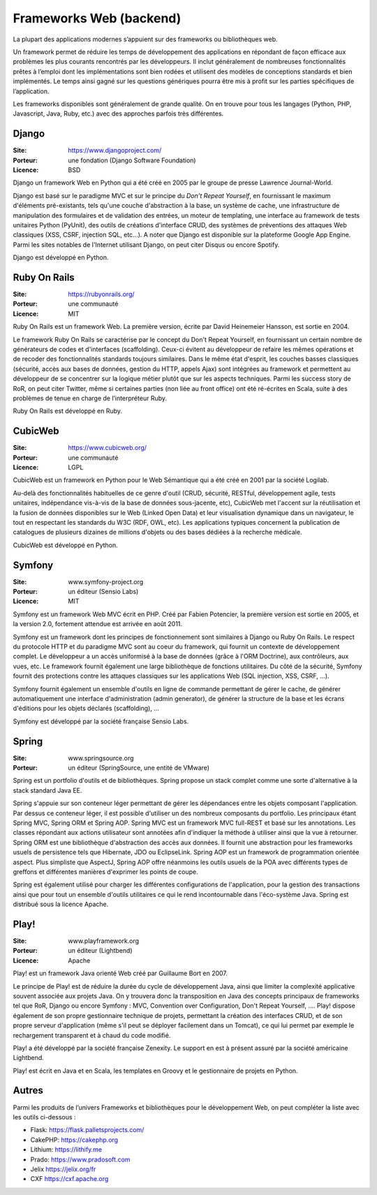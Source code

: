 Frameworks Web (backend)
========================

La plupart des applications modernes s’appuient sur des frameworks ou bibliothèques web.

Un framework permet de réduire les temps de développement des applications en répondant de façon efficace aux problèmes les plus courants rencontrés par les développeurs. Il inclut généralement de nombreuses fonctionnalités prêtes à l’emploi dont les implémentations sont bien rodées et utilisent des modèles de conceptions standards et bien implémentés. Le temps ainsi gagné sur les questions génériques pourra être mis à profit sur les parties spécifiques de l’application.

Les frameworks disponibles sont généralement de grande qualité. On en trouve pour tous les langages (Python, PHP, Javascript, Java, Ruby, etc.) avec des approches parfois très différentes.


Django
------

:Site: https://www.djangoproject.com/
:Porteur: une fondation (Django Software Foundation)
:Licence: BSD

Django un framework Web en Python qui a été créé en 2005 par le groupe de presse Lawrence Journal-World.

Django est basé sur le paradigme MVC et sur le principe du *Don't Repeat Yourself*, en fournissant le maximum d'éléments pré-existants, tels qu'une couche d'abstraction à la base, un système de cache, une infrastructure de manipulation des formulaires et de validation des entrées, un moteur de templating, une interface au framework de tests unitaires Python (PyUnit), des outils de créations d'interface CRUD, des systèmes de préventions des attaques Web classiques (XSS, CSRF, injection SQL, etc...). A noter que Django est disponible sur la plateforme Google App Engine. Parmi les sites notables de l'Internet utilisant Django, on peut citer Disqus ou encore Spotify.

Django est développé en Python.


Ruby On Rails
-------------

:Site: https://rubyonrails.org/
:Porteur: une communauté
:Licence: MIT

Ruby On Rails est un framework Web. La première version, écrite par David Heinemeier Hansson, est sortie en 2004.

Le framework Ruby On Rails se caractérise par le concept du Don't Repeat Yourself, en fournissant un certain nombre de générateurs de codes et d'interfaces (scaffolding). Ceux-ci évitent au développeur de refaire les mêmes opérations et de recoder des fonctionnalités standards toujours similaires. Dans le même état d'esprit, les couches basses classiques (sécurité, accès aux bases de données, gestion du HTTP, appels Ajax) sont intégrées au framework et permettent au développeur de se concentrer sur la logique métier plutôt que sur les aspects techniques. Parmi les success story de RoR, on peut citer Twitter, même si certaines parties (non liée au front office) ont été ré-écrites en Scala, suite à des problèmes de tenue en charge de l’interpréteur Ruby.

Ruby On Rails est développé en Ruby.


CubicWeb
--------

:Site: https://www.cubicweb.org/
:Porteur: une communauté
:Licence: LGPL

CubicWeb est un framework en Python pour le Web Sémantique qui a été créé en 2001 par la société Logilab.

Au-delà des fonctionnalités habituelles de ce genre d'outil (CRUD, sécurité,
RESTful, développement agile, tests unitaires, indépendance vis-à-vis de la base
de données sous-jacente, etc), CubicWeb met l'accent sur la réutilisation et la
fusion de données disponibles sur le Web (Linked Open Data) et leur
visualisation dynamique dans un navigateur, le tout en respectant les standards
du W3C (RDF, OWL, etc). Les applications typiques concernent la publication de
catalogues de plusieurs dizaines de millions d'objets ou des bases dédiées à la
recherche médicale.

CubicWeb est développé en Python.

Symfony
-------

:Site: www.symfony-project.org
:Porteur: un éditeur (Sensio Labs)
:Licence: MIT

Symfony est un framework Web MVC écrit en PHP. Créé par Fabien Potencier, la première version est sortie en 2005, et la version 2.0, fortement attendue est arrivée en août 2011.

Symfony est un framework dont les principes de fonctionnement sont similaires à Django ou Ruby On Rails. Le respect du protocole HTTP et du paradigme MVC sont au coeur du framework, qui fournit un contexte de développement complet. Le développeur a un accès uniformisé à la base de données (grâce à l'ORM Doctrine), aux contrôleurs, aux vues, etc. Le framework fournit également une large bibliothèque de fonctions utilitaires. Du côté de la sécurité, Symfony fournit des protections contre les attaques classiques sur les applications Web (SQL injection, XSS, CSRF, ...).

Symfony fournit également un ensemble d'outils en ligne de commande permettant de gérer le cache, de générer automatiquement une interface d'administration (admin generator), de générer la structure de la base et les écrans d'éditions pour les objets déclarés (scaffolding), ...

Symfony est développé par la société française Sensio Labs.


Spring
------

:Site: www.springsource.org
:Porteur: un éditeur (SpringSource, une entité de VMware)

Spring est un portfolio d'outils et de bibliothèques. Spring propose un stack complet comme une sorte d'alternative à la stack standard Java EE.

Spring s'appuie sur son conteneur léger permettant de gérer les dépendances entre les objets composant l'application. Par dessus ce conteneur léger, il est possible d'utiliser un des nombreux composants du portfolio. Les principaux étant Spring MVC, Spring ORM et Spring AOP. Spring MVC est un framework MVC full-REST et basé sur les annotations. Les classes répondant aux actions utilisateur sont annotées afin d'indiquer la méthode à utiliser ainsi que la vue à retourner. Spring ORM est une bibliothèque d'abstraction des accès aux données. Il fournit une abstraction pour les frameworks usuels de persistence tels que Hibernate, JDO ou EclipseLink. Spring AOP est un framework de programmation orientée aspect. Plus simpliste que AspectJ, Spring AOP offre néanmoins les outils usuels de la POA avec différents types de greffons et différentes manières d'exprimer les points de coupe.

Spring est également utilisé pour charger les différentes configurations de l'application, pour la gestion des transactions ainsi que pour tout un ensemble d'outils utilitaires ce qui le rend incontournable dans l'éco-système Java. Spring est distribué sous la licence Apache.


Play!
-----

:Site: www.playframework.org
:Porteur: un éditeur (Lightbend)
:Licence: Apache

Play! est un framework Java orienté Web créé par Guillaume Bort en 2007.

Le principe de Play! est de réduire la durée du cycle de développement Java, ainsi que limiter la complexité applicative souvent associée aux projets Java. On y trouvera donc la transposition en Java des concepts principaux de frameworks tel que RoR, Django ou encore Symfony : MVC, Convention over Configuration, Don't Repeat Yourself, .... Play! dispose également de son propre gestionnaire technique de projets, permettant la création des interfaces CRUD, et de son propre serveur d'application (même s'il peut se déployer facilement dans un Tomcat), ce qui lui permet par exemple le rechargement transparent et à chaud du code modifié.

Play! a été développé par la société française Zenexity. Le support en est à présent assuré par la société américaine Lightbend.

Play! est écrit en Java et en Scala, les templates en Groovy et le gestionnaire de projets en Python.


Autres
------

Parmi les produits de l’univers Frameworks et bibliothèques pour le développement Web, on peut compléter la liste avec les outils ci-dessous :


- Flask: https://flask.palletsprojects.com/
- CakePHP: https://cakephp.org
- Lithium: https://lithify.me
- Prado: https://www.pradosoft.com
- Jelix	https://jelix.org/fr
- CXF	https://cxf.apache.org


